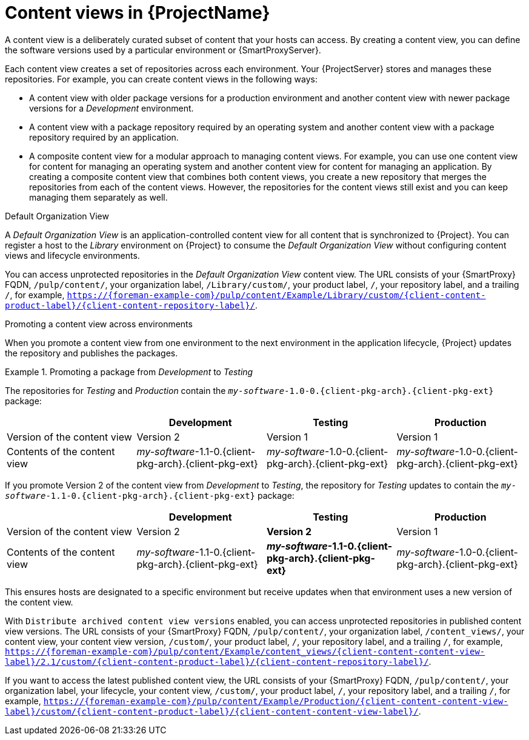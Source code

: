 [id="Content-Views-in-{ProjectNameID}_{context}"]
= Content views in {ProjectName}

A content view is a deliberately curated subset of content that your hosts can access.
By creating a content view, you can define the software versions used by a particular environment or {SmartProxyServer}.

Each content view creates a set of repositories across each environment.
Your {ProjectServer} stores and manages these repositories.
For example, you can create content views in the following ways:

* A content view with older package versions for a production environment and another content view with newer package versions for a _Development_ environment.
* A content view with a package repository required by an operating system and another content view with a package repository required by an application.
* A composite content view for a modular approach to managing content views.
For example, you can use one content view for content for managing an operating system and another content view for content for managing an application.
By creating a composite content view that combines both content views, you create a new repository that merges the repositories from each of the content views.
However, the repositories for the content views still exist and you can keep managing them separately as well.

.Default Organization View
A _Default Organization View_ is an application-controlled content view for all content that is synchronized to {Project}.
You can register a host to the _Library_ environment on {Project} to consume the _Default Organization View_ without configuring content views and lifecycle environments.

ifndef::satellite[]
You can access unprotected repositories in the _Default Organization View_ content view.
The URL consists of your {SmartProxy} FQDN, `/pulp/content/`, your organization label, `/Library/custom/`, your product label, `/`, your repository label, and a trailing `/`, for example, `https://{foreman-example-com}/pulp/content/Example/Library/custom/{client-content-product-label}/{client-content-repository-label}/`.
ifdef::katello,orcharhino[]
ifdef::content-management[]
For more information, see
ifdef::katello[]
xref:Adding_Custom_Deb_Repositories_{context}[] or xref:Adding_Custom_RPM_Repositories_{context}[].
endif::[]
endif::[]
ifdef::orcharhino[]
ifdef::debian,ubuntu[]
xref:Adding_Custom_Deb_Repositories_{context}[].
endif::[]
ifdef::almalinux,amazon_linux,centos,oracle_linux,red_hat_enterprise_linux,rocky_linux,suse_linux_enterprise_server[]
xref:Adding_Custom_RPM_Repositories_{context}[].
endif::[]
endif::[]
endif::[]
endif::[]

.Promoting a content view across environments
When you promote a content view from one environment to the next environment in the application lifecycle, {Project} updates the repository and publishes the packages.

.Promoting a package from _Development_ to _Testing_
====
The repositories for _Testing_ and _Production_ contain the `_my-software_-1.0-0.{client-pkg-arch}.{client-pkg-ext}` package:

|===
| | Development | Testing | Production

| Version of the content view | Version 2 | Version 1 | Version 1
| Contents of the content view | _my-software_-1.1-0.{client-pkg-arch}.{client-pkg-ext} | _my-software_-1.0-0.{client-pkg-arch}.{client-pkg-ext} | _my-software_-1.0-0.{client-pkg-arch}.{client-pkg-ext}
|===

If you promote Version 2 of the content view from _Development_ to _Testing_, the repository for _Testing_ updates to contain the `_my-software_-1.1-0.{client-pkg-arch}.{client-pkg-ext}` package:

|===
| | Development | Testing | Production

| Version of the content view | Version 2 | *Version 2* | Version 1
| Contents of the content view | _my-software_-1.1-0.{client-pkg-arch}.{client-pkg-ext} | *_my-software_-1.1-0.{client-pkg-arch}.{client-pkg-ext}* | _my-software_-1.0-0.{client-pkg-arch}.{client-pkg-ext}
|===

This ensures hosts are designated to a specific environment but receive updates when that environment uses a new version of the content view.
====

ifndef::satellite[]
With `Distribute archived content view versions` enabled, you can access unprotected repositories in published content view versions.
The URL consists of your {SmartProxy} FQDN, `/pulp/content/`, your organization label, `/content_views/`, your content view, your content view version, `/custom/`, your product label, `/`, your repository label, and a trailing `/`, for example, `https://{foreman-example-com}/pulp/content/Example/content_views/{client-content-content-view-label}/2.1/custom/{client-content-product-label}/{client-content-repository-label}/`.

If you want to access the latest published content view, the URL consists of your {SmartProxy} FQDN, `/pulp/content/`, your organization label, your lifecycle, your content view, `/custom/`, your product label, `/`, your repository label, and a trailing `/`, for example, `https://{foreman-example-com}/pulp/content/Example/Production/{client-content-content-view-label}/custom/{client-content-product-label}/{client-content-content-view-label}/`.
endif::[]

ifdef::orcharhino[]
You can use these URLs to provide versioned {project-client-name}s during host registration.
endif::[]

ifeval::["{context}" == "planning"]
[role="_additional-resources"]
.Additional resources

* For more information, see {ContentManagementDocURL}Managing_Content_Views_content-management[Managing content views] in _{ContentManagementDocTitle}_.
endif::[]
